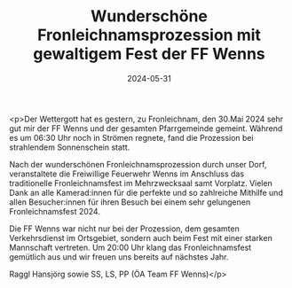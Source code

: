 #+TITLE: Wunderschöne Fronleichnamsprozession mit gewaltigem Fest der FF Wenns
#+DATE: 2024-05-31
#+FACEBOOK_URL: https://facebook.com/ffwenns/posts/829899769172477

<p>Der Wettergott hat es gestern, zu Fronleichnam, den 30.Mai 2024 sehr gut mir der FF Wenns und der gesamten Pfarrgemeinde gemeint. Während es um 06:30 Uhr noch in Strömen regnete, fand die Prozession bei strahlendem Sonnenschein statt.

Nach der wunderschönen Fronleichnamsprozession durch unser Dorf, veranstaltete die Freiwillige Feuerwehr Wenns im Anschluss das traditionelle Fronleichnamsfest im Mehrzwecksaal samt Vorplatz. Vielen Dank an alle Kamerad:innen für die perfekte und so zahlreiche Mithilfe und allen Besucher:innen für ihren Besuch bei einem sehr gelungenen Fronleichnamsfest 2024.

Die FF Wenns war nicht nur bei der Prozession, dem gesamten Verkehrsdienst im Ortsgebiet, sondern auch beim Fest mit einer starken Mannschaft vertreten. Um 20:00 Uhr klang das Fronleichnamsfest gemütlich aus und wir freuen uns bereits auf nächstes Jahr.


Raggl Hansjörg sowie SS, LS, PP (ÖA Team FF Wenns)</p>
